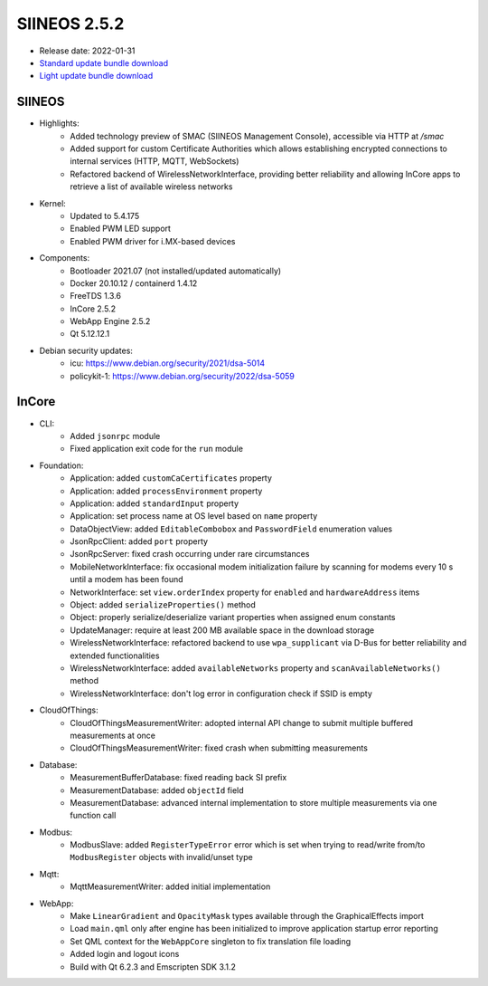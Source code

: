 SIINEOS 2.5.2
=============

* Release date: 2022-01-31
* `Standard update bundle download <https://download.inhub.de/siineos/updates/siineos-standard-armhf-update-v2.5.2.raucb>`_
* `Light update bundle download <https://download.inhub.de/siineos/updates/siineos-light-armhf-update-v2.5.2.raucb>`_

SIINEOS
-------

* Highlights:
    - Added technology preview of SMAC (SIINEOS Management Console), accessible via HTTP at `/smac`
    - Added support for custom Certificate Authorities which allows establishing encrypted connections to internal services (HTTP, MQTT, WebSockets)
    - Refactored backend of WirelessNetworkInterface, providing better reliability and allowing InCore apps to retrieve a list of available wireless networks
* Kernel:
    - Updated to 5.4.175
    - Enabled PWM LED support
    - Enabled PWM driver for i.MX-based devices
* Components:
    - Bootloader 2021.07 (not installed/updated automatically)
    - Docker 20.10.12 / containerd 1.4.12
    - FreeTDS 1.3.6
    - InCore 2.5.2
    - WebApp Engine 2.5.2
    - Qt 5.12.12.1
* Debian security updates:
    - icu: https://www.debian.org/security/2021/dsa-5014
    - policykit-1: https://www.debian.org/security/2022/dsa-5059

InCore
------

* CLI:
    - Added ``jsonrpc`` module
    - Fixed application exit code for the ``run`` module
* Foundation:
    - Application: added ``customCaCertificates`` property
    - Application: added ``processEnvironment`` property
    - Application: added ``standardInput`` property
    - Application: set process name at OS level based on ``name`` property
    - DataObjectView: added ``EditableCombobox`` and ``PasswordField`` enumeration values
    - JsonRpcClient: added ``port`` property
    - JsonRpcServer: fixed crash occurring under rare circumstances
    - MobileNetworkInterface: fix occasional modem initialization failure by scanning for modems every 10 s until a modem has been found
    - NetworkInterface: set ``view.orderIndex`` property for ``enabled`` and ``hardwareAddress`` items
    - Object: added ``serializeProperties()`` method
    - Object: properly serialize/deserialize variant properties when assigned enum constants
    - UpdateManager: require at least 200 MB available space in the download storage
    - WirelessNetworkInterface: refactored backend to use ``wpa_supplicant`` via D-Bus for better reliability and extended functionalities
    - WirelessNetworkInterface: added ``availableNetworks`` property and ``scanAvailableNetworks()`` method
    - WirelessNetworkInterface: don't log error in configuration check if SSID is empty
* CloudOfThings:
   - CloudOfThingsMeasurementWriter: adopted internal API change to submit multiple buffered measurements at once
   - CloudOfThingsMeasurementWriter: fixed crash when submitting measurements
* Database:
    - MeasurementBufferDatabase: fixed reading back SI prefix
    - MeasurementDatabase: added ``objectId`` field
    - MeasurementDatabase: advanced internal implementation to store multiple measurements via one function call
* Modbus:
    - ModbusSlave: added ``RegisterTypeError`` error which is set when trying to read/write from/to ``ModbusRegister`` objects with invalid/unset type
* Mqtt:
    - MqttMeasurementWriter: added initial implementation
* WebApp:
    - Make ``LinearGradient`` and ``OpacityMask`` types available through the GraphicalEffects import
    - Load ``main.qml`` only after engine has been initialized to improve application startup error reporting
    - Set QML context for the ``WebAppCore`` singleton to fix translation file loading
    - Added login and logout icons
    - Build with Qt 6.2.3 and Emscripten SDK 3.1.2
